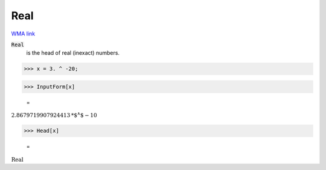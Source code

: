 Real
====

`WMA link <https://reference.wolfram.com/language/ref/Real.html>`_


:code:`Real`
    is the head of real (inexact) numbers.





>>> x = 3. ^ -20;


>>> InputForm[x]

    =
:math:`2.8679719907924413\text{*${}^{\wedge}$}-10`


>>> Head[x]

    =
:math:`\text{Real}`


